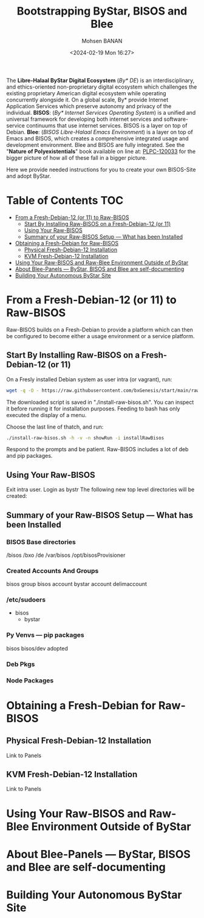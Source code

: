 #+TITLE: Bootstrapping ByStar, BISOS and Blee
#+DATE: <2024-02-19 Mon 16:27>
#+AUTHOR: Mohsen BANAN
#+OPTIONS: toc:4

The *Libre-Halaal ByStar Digital Ecosystem* (/By* DE/) is an interdisciplinary,
and ethics-oriented non-proprietary digital ecosystem which challenges the
existing proprietary American digital ecosystem while operating concurrently
alongside it. On a global scale, By* provide Internet Application Services which
preserve autonomy and privacy of the individual. *BISOS*: (/By* Internet
Services Operating System/) is a unified and universal framework for developing
both internet services and software-service continuums that use internet
services. BISOS is a layer on top of Debian. *Blee*: (/BISOS Libre-Halaal Emacs
Environment/) is a layer on top of Emacs and BISOS, which creates a
comprehensive integrated usage and development environment. Blee and BISOS are
fully integrated.
See the "*Nature of Polyexistentials*" book available on line at: [[https://github.com/bxplpc/120033][PLPC-120033]]
 for the bigger picture of how all of these fall in a bigger picture.

Here we provide needed instructions for you to create your own BISOS-Site and adopt ByStar.

* Table of Contents     :TOC:
- [[#from-a-fresh-debian-12-or-11-to-raw-bisos][From a Fresh-Debian-12 (or 11) to Raw-BISOS]]
  - [[#start-by-installing-raw-bisos-on-a-fresh-debian-12-or-11][Start By Installing Raw-BISOS on a Fresh-Debian-12 (or 11)]]
  - [[#using-your-raw-bisos][Using Your Raw-BISOS]]
  - [[#summary-of-your-raw-bisos-setup-----what-has-been-installed][Summary of your Raw-BISOS Setup --- What has been Installed]]
- [[#obtaining-a-fresh-debian-for-raw-bisos][Obtaining a Fresh-Debian for Raw-BISOS]]
  - [[#physical-fresh-debian-12-installation][Physical Fresh-Debian-12 Installation]]
  - [[#kvm-fresh-debian-12-installation][KVM Fresh-Debian-12 Installation]]
- [[#using-your-raw-bisos-and-raw-blee-environment-outside-of-bystar][Using Your Raw-BISOS and Raw-Blee Environment Outside of ByStar]]
- [[#about-blee-panels------bystar-bisos-and-blee-are-self-documenting][About Blee-Panels  --- ByStar, BISOS and Blee are self-documenting]]
- [[#building-your-autonomous-bystar-site][Building Your Autonomous ByStar Site]]

* From a Fresh-Debian-12 (or 11) to Raw-BISOS

Raw-BISOS builds on a Fresh-Debian to provide a platform which can then be configured to become
either a usage environment or a service platform.

** Start By Installing Raw-BISOS on a Fresh-Debian-12 (or 11)


On a Fresly installed Debian system  as user intra (or vagrant), run:

#+begin_src sh
wget -q -O - https://raw.githubusercontent.com/bxGenesis/start/main/raw-bisos.sh | tee install-raw-bisos.sh | bash
#+end_src

The downloaded script is saved in "./install-raw-bisos.sh". You can inspect it
    before running it for installation purposes. Feeding to bash has only
    executed the display of a menu.

Choose the last line of thatch, and run:
#+begin_src sh
./install-raw-bisos.sh -h -v -n showRun -i installRawBisos
#+end_src

Respond to the prompts and be patient. Raw-BISOS includes a lot of deb and pip packages.

** Using Your Raw-BISOS

Exit intra user. Login as bystr
The following new top level directories will be created:

** Summary of your Raw-BISOS Setup --- What has been Installed

*** BISOS Base directories

/bisos
/bxo
/de
/var/bisos
/opt/bisosProvisioner

*** Created Accounts And Groups

bisos group
bisos account
bystar account
delimaccount

*** /etc/sudoers

- bisos
  - bystar

*** Py Venvs --- pip packages

    bisos
    bisos/dev
    adopted

*** Deb Pkgs

*** Node Packages
        


* Obtaining a Fresh-Debian for Raw-BISOS

** Physical Fresh-Debian-12 Installation

Link to Panels

** KVM Fresh-Debian-12 Installation

Link to Panels

* Using Your Raw-BISOS and Raw-Blee Environment Outside of ByStar

* About Blee-Panels  --- ByStar, BISOS and Blee are self-documenting

* Building Your Autonomous ByStar Site
